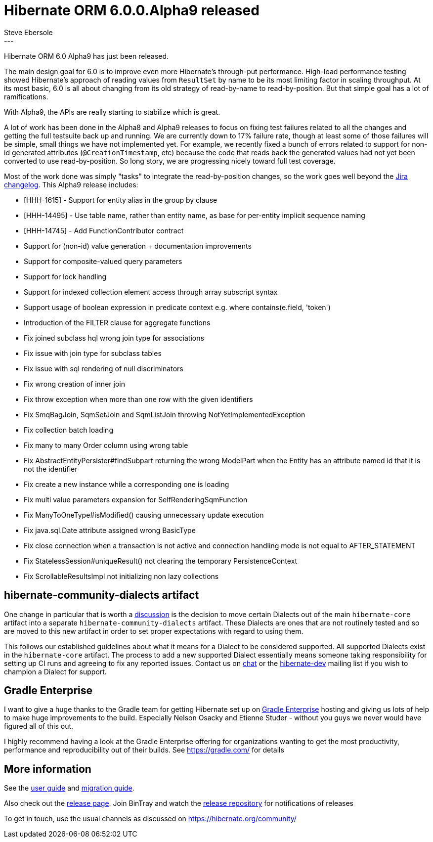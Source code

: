 = Hibernate ORM 6.0.0.Alpha9 released
Steve Ebersole
:awestruct-tags: [ "Hibernate ORM", "Releases" ]
:awestruct-layout: blog-post
:released-version: 6.0.0.Alpha9
:release-id: 31944
---

Hibernate ORM 6.0 Alpha9 has just been released.

The main design goal for 6.0 is to improve even more Hibernate's through-put performance.  High-load performance
testing showed Hibernate's approach of reading values from `ResultSet` by name to be its most limiting factor in
scaling throughput.  At its most basic, 6.0 is all about changing from its old strategy of read-by-name to
read-by-position.  But that simple goal has a lot of ramifications.

With Alpha9, the APIs are really starting to stabilize which is great.  

A lot of work has been done in the Alpha8 and Alpha9 releases to focus on fixing test failures related to all the changes 
and getting the full testsuite back up and running.  We are currently down to 17% failure rate, though at least some of those
failures will be simple, small things we have not implemented yet.  For example, we recently fixed a bunch of errors related to support for
non-id generated attributes (`@CreationTimestamp`, etc) because the code that reads back the generated values had not yet been converted
to use read-by-position.  So long story, we are progressing nicely toward full test coverage.


Most of the work done was simply "tasks" to integrate the read-by-position changes, so the work goes well beyond 
the https://hibernate.atlassian.net/issues/?jql=project=10031%20AND%20fixVersion=31944[Jira changelog].  This Alpha9 release includes:


* [HHH-1615] - Support for entity alias in the group by clause
* [HHH-14495] - Use table name, rather than entity name, as base for per-entity implicit sequence naming
* [HHH-14745] - Add FunctionContributor contract
* Support for (non-id) value generation + documentation improvements
* Support for composite-valued query parameters
* Support for lock handling
* Support for indexed collection element access through array subscript syntax
* Support usage of boolean expression in predicate context e.g. where contains(e.field, 'token')
* Introduction of the FILTER clause for aggregate functions
* Fix joined subclass hql wrong join type for associations
* Fix issue with join type for subclass tables
* Fix issue with sql rendering of null discriminators
* Fix wrong creation of inner join
* Fix throw exception when more than one row with the given identifiers
* Fix SmqBagJoin, SqmSetJoin and SqmListJoin throwing NotYetImplementedException
* Fix collection batch loading
* Fix many to many Order column using wrong table
* Fix AbstractEntityPersister#findSubpart returning the wrong ModelPart when the Entity has an attribute named id that it is not the identifier
* Fix create a new instance while a corresponding one is loading
* Fix multi value parameters expansion for SelfRenderingSqmFunction
* Fix ManyToOneType#isModified() causing unnecessary update execution
* Fix java.sql.Date attribute assigned wrong BasicType
* Fix close connection when a transaction is not active and connection handling mode is not equal to AFTER_STATEMENT
* Fix StatelessSession#uniqueResult() not clearing the temporary PersistenceContext
* Fix ScrollableResultsImpl not initializing non lazy collections



== hibernate-community-dialects artifact

One change in particular that is worth a https://github.com/hibernate/hibernate-orm/discussions/3783[discussion] is the decision to
move certain Dialects out of the main `hibernate-core` artifact into a separate `hibernate-community-dialects` artifact.  These Dialects
are ones that are not routinely tested and so are moved to this new artifact in order to set proper expectations with regard to using them.

This follows our established guidelines about what it means for a Dialect to be considered supported.  All supported Dialects
exist in the `hibernate-core` artifact.  The process to add a new supported Dialect essentially means someone taking responsibility
for setting up CI runs and agreeing to fix any reported issues.  Contact us on https://hibernate.zulipchat.com/#narrow/stream/132094-hibernate-orm-dev[chat]
or the https://lists.jboss.org/mailman/listinfo/hibernate-dev[hibernate-dev] mailing list if you wish to champion a Dialect for support.



== Gradle Enterprise

I want to give a huge thanks to the Gradle team for getting Hibernate set up on https://ge.hibernate.org[Gradle Enterprise] hosting and giving us lots of
help to make huge improvements to the build.  Especially Nelson Osacky and Etienne Studer - without you guys we never would have figured all of this out.

I highly recommend having a look at the Gradle Enterprise offering for organizations wanting to get the most productivity, performance and reproducibility 
out of their builds.  See https://gradle.com/ for details



== More information

See the https://docs.jboss.org/hibernate/orm/6.0/userguide/html_single/Hibernate_User_Guide.html[user guide] and
https://github.com/hibernate/hibernate-orm/blob/6.0.0.Alpha5/migration-guide.adoc[migration guide].

Also check out the https://hibernate.org/orm/releases/6.0/[release page].  Join BinTray and watch the
https://bintray.com/hibernate/artifacts/hibernate-orm[release repository] for notifications of releases

To get in touch, use the usual channels as discussed on https://hibernate.org/community/
